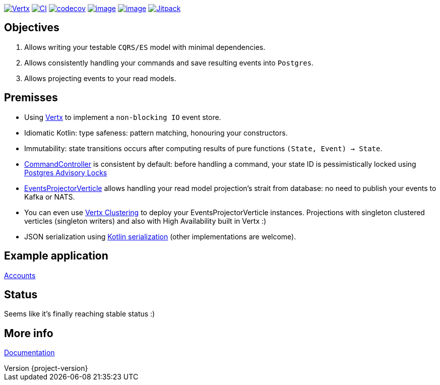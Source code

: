 :sourcedir: src/main/java
:source-highlighter: highlightjs
:highlightjsdir: highlight
:highlightjs-theme: rainbow
:revnumber: {project-version}
:example-caption!:
ifndef::imagesdir[:imagesdir: images]
ifndef::sourcedir[:sourcedir: ../../main/java]
:toclevels: 4

https://vertx.io[image:https://img.shields.io/badge/vert.x-4.2.1-purple.svg[Vertx]]
https://github.com/crabzilla/crabzilla/actions/workflows/blank.yml[image:https://github.com/crabzilla/crabzilla/actions/workflows/blank.yml/badge.svg[CI]]
https://codecov.io/gh/crabzilla/crabzilla[image:https://codecov.io/gh/crabzilla/crabzilla/branch/main/graph/badge.svg[codecov]]
https://frontend.code-inspector.com/public/project/24241/crabzilla/dashboard[image:https://api.codiga.io/project/24241/score/svg[image]]
https://frontend.code-inspector.com/public/project/24241/crabzilla/dashboard[image:https://api.codiga.io/project/24241/status/svg[image]]
https://jitpack.io/#io.github.crabzilla/crabzilla[image:https://jitpack.io/v/io.github.crabzilla/crabzilla.svg[Jitpack]]

== Objectives

. Allows writing your testable `CQRS/ES` model with minimal dependencies.
. Allows consistently handling your commands and save resulting events into `Postgres`.
. Allows projecting events to your read models.

== Premisses

* Using https://vertx.io/docs/vertx-pg-client/java/[Vertx] to implement a `non-blocking IO` event store.
* Idiomatic Kotlin: type safeness: pattern matching, honouring your constructors.
* Immutability: state transitions occurs after computing results of pure functions `(State, Event) -> State`.
* https://github.com/crabzilla/crabzilla/blob/main/crabzilla-vertx-pgclient/src/main/java/io/github/crabzilla/pgclient/command/CommandController.kt[CommandController] is consistent by default: before handling a command, your state ID is pessimistically locked using https://www.postgresql.org/docs/14/explicit-locking.html#ADVISORY-LOCKS[Postgres Advisory Locks]
* https://github.com/crabzilla/crabzilla/blob/main/crabzilla-vertx-pgclient/src/main/java/io/github/crabzilla/pgclient/projection/EventsProjectorVerticle.kt[EventsProjectorVerticle] allows handling your read model projection's strait from database: no need to publish your events to Kafka or NATS.
* You can even use https://vertx.io/docs/#clustering[Vertx Clustering] to deploy your EventsProjectorVerticle instances. Projections with singleton clustered verticles (singleton writers) and also with High Availability built in Vertx :)
* JSON serialization using https://kotlinlang.org/docs/serialization.html[Kotlin serialization] (other implementations are welcome).

== Example application

https://github.com/rodolfodpk/accounts-z[Accounts]

== Status

Seems like it's finally reaching stable status :)

== More info

https://crabzilla.github.io/crabzilla/docs/index.html[Documentation]
